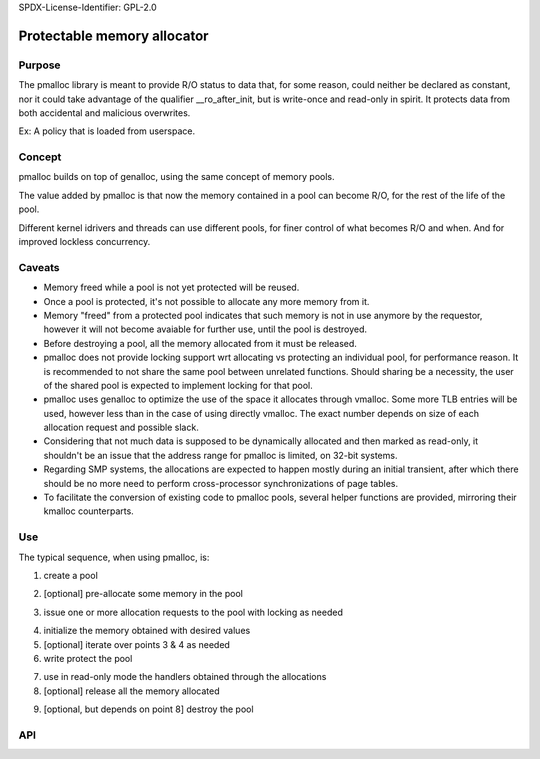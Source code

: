 SPDX-License-Identifier: GPL-2.0

Protectable memory allocator
============================

Purpose
-------

The pmalloc library is meant to provide R/O status to data that, for some
reason, could neither be declared as constant, nor it could take advantage
of the qualifier __ro_after_init, but is write-once and read-only in spirit.
It protects data from both accidental and malicious overwrites.

Ex: A policy that is loaded from userspace.


Concept
-------

pmalloc builds on top of genalloc, using the same concept of memory pools.

The value added by pmalloc is that now the memory contained in a pool can
become R/O, for the rest of the life of the pool.

Different kernel idrivers and threads can use different pools, for finer
control of what becomes R/O and when. And for improved lockless concurrency.


Caveats
-------

- Memory freed while a pool is not yet protected will be reused.

- Once a pool is protected, it's not possible to allocate any more memory
  from it.

- Memory "freed" from a protected pool indicates that such memory is not
  in use anymore by the requestor, however it will not become avaiable for
  further use, until the pool is destroyed.

- Before destroying a pool, all the memory allocated from it must be
  released.

- pmalloc does not provide locking support wrt allocating vs protecting
  an individual pool, for performance reason. It is recommended to not
  share the same pool between unrelated functions. Should sharing be a
  necessity, the user of the shared pool is expected to implement locking
  for that pool.

- pmalloc uses genalloc to optimize the use of the space it allocates
  through vmalloc. Some more TLB entries will be used, however less than
  in the case of using directly vmalloc. The exact number depends on size
  of each allocation request and possible slack.

- Considering that not much data is supposed to be dynamically allocated
  and then marked as read-only, it shouldn't be an issue that the address
  range for pmalloc is limited, on 32-bit systems.

- Regarding SMP systems, the allocations are expected to happen mostly
  during an initial transient, after which there should be no more need to
  perform cross-processor synchronizations of page tables.

- To facilitate the conversion of existing code to pmalloc pools, several
  helper functions are provided, mirroring their kmalloc counterparts.


Use
---

The typical sequence, when using pmalloc, is:

1. create a pool

.. kernel-doc:: include/linux/pmalloc.h
   :functions: pmalloc_create_pool

2. [optional] pre-allocate some memory in the pool

.. kernel-doc:: include/linux/pmalloc.h
   :functions: pmalloc_prealloc

3. issue one or more allocation requests to the pool with locking as needed

.. kernel-doc:: include/linux/pmalloc.h
   :functions: pmalloc

.. kernel-doc:: include/linux/pmalloc.h
   :functions: pzalloc

4. initialize the memory obtained with desired values

5. [optional] iterate over points 3 & 4 as needed

6. write protect the pool

.. kernel-doc:: include/linux/pmalloc.h
   :functions: pmalloc_protect_pool

7. use in read-only mode the handlers obtained through the allocations

8. [optional] release all the memory allocated

.. kernel-doc:: include/linux/pmalloc.h
   :functions: pfree

9. [optional, but depends on point 8] destroy the pool

.. kernel-doc:: include/linux/pmalloc.h
   :functions: pmalloc_destroy_pool

API
---

.. kernel-doc:: include/linux/pmalloc.h
